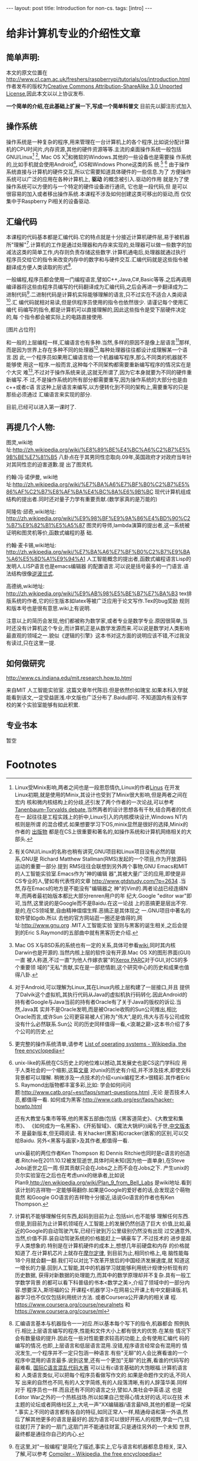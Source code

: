 #+BEGIN_HTML
---
layout: post
title: Introduction for non-cs.
tags: [intro]
---
#+END_HTML

* 给非计算机专业的介绍性文章

** 简单声明:
本文的原文位置在
http://www.cl.cam.ac.uk/freshers/raspberrypi/tutorials/os/introduction.html 
作者发布的版权为[[http://creativecommons.org/licenses/by-sa/3.0/deed.en_GB][Creative Commons Attribution-ShareAlike 3.0 Unported
License]],因此本文以以上协议发布.

*一个简单的介绍,在此基础上扩展一下,写成一个简单科普文*
目前先以脚注形式加入

** 操作系统
操作系统是一种复杂的程序,用来管理在一台计算机上的各个程序,比如说分配计算
机的CPU时间片,内存资源,其他的硬件资源等等.主流的桌面操作系统一般包括
GNU/Linux[fn:3] [fn:7], Mac OS X[fn:4]和微软的Windows.其他的一些设备也是需要操
作系统的,比如手机就会使用Android[fn:5], iOS和Windows Phone这类的系
统.[fn:1] [fn:6]
由于操作系统直接与计算机的硬件交互,所以它需要知道具体硬件的一些信息.为了
方便操作系统可以广泛的应用在各种计算机上, *驱动* 的概念被引入.驱动的作用
就是为了使操作系统可以方便的与一个特定的硬件设备进行通讯, 它也是一段代码,但
是可以很容易的加入或者移出操作系统.本课程不涉及如何创建这类可移出的驱动,而
仅仅集中于Raspberry Pi相关的设备驱动.

** 汇编代码
本课程的代码基本都是汇编代码.它的特点就是十分接近计算机硬件层,易于被机器
所"理解"[fn:8].计算机的工作是通过处理器和内存来实现的,处理器可以做一些数字的加
减法这类的简单工作,内存则负责存储这些数字.计算机通电后,处理器就通过执行
程序员交给它的指令来改变内存中的数字和与硬件交互.汇编代码就是这些指令被
翻译成方便人类读取的形式[fn:9].

一般编程,程序员都会使用一门编程语言,譬如C++,Java,C#,Basic等等.之后再调用
编译器将这些由程序员编写的代码翻译成为汇编代码,之后会再进一步翻译成为二
进制代码[fn:2].二进制代码是计算机实际能够理解的语言,只不过实在不适合人类阅读[fn:10].汇
编代码就相对易读,但是供程序员使用的指令也依然很少. 请谨记每个使用汇编代
码编写的指令,都是计算机可以直接理解的,因此这些指令是受下层硬件决定的,每
个指令都会被实际上的电路直接使用.

[图片占位符]

和一般的上层编程一样,汇编语言也有多种.当然,多样的原因不是像上层语言[fn:11]那样,
而是因为世界上存在多种不同的处理器[fn:12],每种处理器往往都设计成理解某一个语言.因
此,一个程序员如果用汇编语言给一个机器编写程序,那么不同类的机器就不能够使
用这一程序.一般而言,这种每个不同架构都需要重新编写程序的情况实在是个大灾
难[fn:13],不过对于操作系统来说,这就无所谓了,因为它本身就要为不同的硬件重新编写.不
过,不是操作系统的所有部分都需要重写,因为操作系统的大部分也是由c++或者c语
言这种上层语言来编写,以方便转化到不同的架构上,需要重写的只是那些必须通过
汇编语言来实现的部分.

目前,已经可以进入第一课时了.

** 再提几个人物:
图灵,wiki地
址:http://zh.wikipedia.org/wiki/%E8%89%BE%E4%BC%A6%C2%B7%E5%9B%BE%E7%81%B5 
八卦点在于其男同性恋取向.09年,英国政府才对政府当年针对其同性恋的迫害道歉.提
出了图灵机.

约翰·冯·诺伊曼, wiki地
址:http://zh.wikipedia.org/wiki/%E7%BA%A6%E7%BF%B0%C2%B7%E5%86%AF%C2%B7%E8%AF%BA%E4%BC%8A%E6%9B%BC 
现代计算机组成结构的提出者.同时还对量子力学有重要贡献.(数学家真的是万能的)

阿隆佐·邱奇,wiki地址:
http://zh.wikipedia.org/wiki/%E9%98%BF%E9%9A%86%E4%BD%90%C2%B7%E9%82%B1%E5%A5%87
图灵的导师,lambda演算的提出者,这一系统被证明和图灵机等价,函数式编程的基
础.

约翰·麦卡锡,wiki地址:
http://zh.wikipedia.org/wiki/%E7%BA%A6%E7%BF%B0%C2%B7%E9%BA%A6%E5%8D%A1%E9%94%A1
人工智能概念的提出者,函数式编程语言Lisp的发明人.LISP语言也是emacs编辑器
的配置语言.可以说是括号最多的一门语言.语法结构很像[[http://zh.wikipedia.org/wiki/%E9%80%86%E6%B3%A2%E5%85][逆波兰式]].

高德纳,wiki地址:
http://zh.wikipedia.org/wiki/%E9%AB%98%E5%BE%B7%E7%BA%B3
tex排版系统的作者,它的衍生版本如latex等被广泛应用于论文写作.Tex的bug奖励
规则和版本号也是很有意思.wiki上有说明.


注意以上的简历会发现,他们都被称为数学家,或者专业是数学专业.原因很简单,当
时还没有计算机这个专业,而计算机正是从数学发源而来.可以说是数学对人类影响
最直观的领域之一.貌似《逻辑的引擎》这本书对这方面的说明应该不错,不过我没
有读过,只在这里一提.

** 如何做研究
http://www.cs.indiana.edu/mit.research.how.to.html

来自MIT 人工智能实验室.
这篇文章年代陈旧.但是依然价如瑰宝.如果本科入学就能看到该文,一定受益匪浅.中文版也广泛分布了.Baidu即可.
不知道国内有没有学校的某个实验室能够有如此积累.

** 专业书本
   暂空
* Footnotes

[fn:1] 更完整的操作系统清单,请参考
  [[http://en.wikipedia.org/wiki/List_of_operating_systems][ List of operating systems - Wikipedia, the free encyclopedia]]

[fn:2] 在这里,对"一般编程"是简化了描述,事实上,它与语言和机器都息息相关,
深入了解,可以参考
[[http://en.wikipedia.org/wiki/Compiler][ Compiler - Wikipedia, the free encyclopedia]]

[fn:3] Linux受Minix影响,两者之间也是一段恩怨情仇,Linux的作者[[http://en.wikipedia.org/wiki/Linus_Torvalds][Linus]] 在开发
Linux初期,就是使用的Minix,其设计也受到了Minix很大影响,但是两者之间在宏内
核和微内核结构上的分歧,还引发了两个作者的一次论战,可以参考
[[http://en.wikipedia.org/wiki/Tanenbaum%E2%80%93Torvalds_debate][Tanenbaum–Torvalds debate]],当然两者的设计思想各有千秋,结合两者的优点在一
起往往是工程实践上的折中,Linux引入的内核模块设计,Windows NT内核则是所谓
的混合模式.如果想要学习下OS,minix显然是很好的选择,Minix的作者的
[[http://en.wikipedia.org/wiki/Andrew_S._Tanenbaum#Books][出版物]] 都是在CS上很重要和著名的,如操作系统和计算机网络相关的大部头.

[fn:4] Mac OS X与BSD系的系统也有一定的关系,具体可参看[[http://en.wikipedia.org/wiki/Mac_OS_X][wiki]],同时其内核
Darwin也是开源的.当然内核上层的软件没有开源.Mac OS X的图形界面(GUI)一直
被人称道,不过一直"为他人作嫁衣裳"的[[http://en.wikipedia.org/wiki/PARC_(company)][Xerox PARC]]对于GUI,对CS的多个重要领
域的"无私"贡献,实在是一部悲情剧,这个研究中心的历史和成果也值得八卦.

[fn:5] 对于Android,可以理解为Linux,其在Linux内核上层构建了一层接口,并且
提供了Dalvik这个虚拟机,其执行代码从Java的虚拟机执行码转化.因此Android的
持有者Google与Java当前的持有者Oracle有了关于Java的版权的诉讼.当然,Java其
实并不是Oracle发明,而是被Oracle收购的Sun公司推出,相比Oracle而言,或许Sun
公司更容易被人们称为"伟大",是的,伟大与否与公司成败没有什么必然联系.Sun公
司的历史同样值得一看,<浪潮之巅>这本书介绍了多个公司的历史.

[fn:6] unix-like的系统在CS历史上的地位难以撼动,其发展史也是CS这门学科应
用于人类社会的一个缩影,这篇[[http://coolshell.cn/articles/2322.html][文章]] 对unix的历史有介绍,并不涉及技术,即使文科背景都可以理解.
稍微涉及一点技术的介绍<unix编程艺术>很精彩.其作者Eric S. Raymond出版物都丰富多彩,比如:
学会如何问问题:http://www.catb.org/~esr/faqs/smart-questions.html ,无论
是否技术人员,都值得一看.
如何成为黑客:http://www.catb.org/esr/faqs/hacker-howto.html

还有大教堂与集市等等,他的黑客五部曲(包括《黑客道简史》、《大教堂和集市》、
《如何成为一名黑客》、《开拓智域》、《魔法大锅炉》)闻名于世,[[http://master-zhdoc.googlecode.com/files/ericraymondfive-0.8.0.pdf][中文版本]] 不
是最新版本,但无碍阅读. 有关hacker(黑客)和cracker(骇客)的区别,可以交给Baidu.
另外<黑客与画家>及其作者,都值得一看.

unix最初的两位作者Ken Thompson 和 Dennis Ritchie也同时是c语言的创造
者.Ritchie在2011.10.12被发现逝世,具体时间未知(因为他一直单身),在Steve
Jobs逝世之后一周.但其贡献只会在Jobs之上而不会在Jobs之下.
产生unix的贝尔实验室在之后也在考虑unix的继承者,比如说
Plan9,http://en.wikipedia.org/wiki/Plan_9_from_Bell_Labs 是wiki地址.看到
该计划的吉祥物一定能够萌翻你.如果是Google的爱好者的话,会发现这个萌物竟然
和Google GO语言的吉祥物十分接近,话说Go语言的作者也有Ken Thompson.


[fn:7] 有关GNU/Linux的名称也稍有讲究,GNU项目和Linux项目没有必然的联系,GNU是
Richard Matthew Stallman(RMS)发起的一个项目,作为开放源码运动的重要一部分.提到
RMS往往会联想到另外两个事物,GNU Emacs和MIT的人工智能实验室.Emacs作为"神的编辑
器",其被大量广泛的应用,即使是非CS专业的人,譬如有代表性的文章
http://www.gtdstudy.com/?p=2634 .当然,存在Emacs的地方是不能没有"编辑器之
神"的Vim的.两者论战已经连绵N年,而两者最初始版本都比大部分renren用户的年
纪大.Google "editor war"即可,当然,这里说的是Google而不是Baidu.在这一论战
上的恶搞更是层出不穷.是的,在CS领域里,自由精神熠熠生辉.恶搞正是其体现之
一.GNU项目中著名的软件譬如gdb\gcc对整个计算机领域的影响是难以想象的.所以
去他的官方网站逛一圈还是值得的,网址:http://www.gnu.org .MIT人工智能实验
室则与黑客的诞生相关,之后会提到的Eric S.Raymond的五部曲中就有黑客历史介绍.


[fn:8] 计算机不能够理解任何东西,起码到目前为止.包括siri,也不能够
理解任何东西.但是,到目前为止计算机领域在人工智能上的发展仍然创造了巨大
价值,比如,最近的Google的自动驾驶汽车,已经行驶到万公里级别仍然没有出现
过交通意外,当然,价值不菲.装自动驾驶系统的价格能赶上一辆豪车了.不过技术的
进步是超乎人类想象的.特别是在计算机硬件的成本上,想想几年前硬盘和内存
的价格就知道了.在计算机芯片上就存在[[http://zh.wikipedia.org/wiki/%E6%91%A9%E5%B0%94%E5%AE%9A%E5%BE%8B][摩尔定律]], 到目前为止,相同价格上,电
脑性能每18个月就会翻一翻.我们可以对比下改革开放后的中国经济发展速度,就
知道这一增长的力量.回到人工智能,其中的机器学习就能够利用统计规律分析现有的历史数据,
获得对新数据的处理能力,而其中的数学原理却并不复杂.具有一般工学数学背景
的都可以看下科普级的书本<数学之美>,介绍了领域中的一部分内容.想要深入,斯坦福的公
开课程<机器学习>在网易公开课上有中文翻译版.机器学习也不仅仅包括利用统计方法.
或者Coursera公开课内的相关课
程. https://www.coursera.org/course/neuralnets 和
https://www.coursera.org/course/ml

[fn:9] 汇编语言基本与机器指令一一对应.所以基本每个写下的指令,机器都会
照例执行.相比上层语言编写的程序,性能和文件大小上都有很大的优势.在某些
情况下会有数量级的提升.因此在一些对性能要求较高的功能上,会有使用汇编代
码的编写的情况.也即,上层语言和低层语言混用.没错,程序语言经常会有混用的
情况发生,一个程序并不一定只包涵一种语言.有些"无聊"的人会比赛看谁的一个
程序中混用的语言最多.说到这里,还有一个更加"无聊"的比赛,看谁的代码写的
最难看, [[http://zh.wikipedia.org/wiki/%E5%9B%BD%E9%99%85C%E8%AF%AD%E8%A8%80%E6%B7%B7%E4%B9%B1%E4%BB%A3%E7%A0%81%E5%A4%A7%E8%B5%9B][国际C语言混乱代码大赛]] 可以让有c语言基础的大饱眼福.计算机语言和
人类语言类似,可以把每个程序员看做写作文的.如果是命题作文的话,不同人写
出来的自然也不同,有的人文字简练,有的人段落清晰,有的人辞藻华美.同样对于
程序员也一样.而且还有不同的语言之分,譬如人类社会中英语\中文\法文等等.这
也是Editor War之外的一个热核战场.所以如果自己觉得心情太好的话,可以在技
术主题的论坛或者网络社区上,大吼一声"XX编辑器/语言最NB,其他的都是一坨屎
".事实上不同的语言都有各自的特征,如同正常人一样,精通母语和第一外语,然
后了解其他更多的语言是最好的.因为语言可以很好开拓人的视野,学会一门,往
往就打开了新的一扇门,这扇门并不能通往财富\名誉,只是通往另外的一个未知
世界,最终都是通往你自己的内心.

[fn:10] 二进制代码真的是这样的"0101010110100010111101011101",当然别指望
直接用记事本打开会是这样.因为这里你看到的一个0/1其实代表的是8个机器码的
01.即使是最基本的文本文件都是被编码解码后展现给人类的.最简单的文本编码是
ASCII编码,历史可以参见http://en.wikipedia.org/wiki/ASCII ,不能支持中文,
中文的编码有很多比如GBK/GB2312/UTF等等,两岸三地的编码加起来能让人眼花缭
乱,utf-8因为通用且可以描述所有的语言字符,包括中文,正在被越来越广泛的应用.说到utf-8,
其作者之一就是unix的作者之一Ken Thompson.编解码在通讯专业一定会接触很多,
在计算机中很多也涉及编解码问题,"语音识别","自然语言处理","头像识别"都可
以认为是一种编解码.当然,密码破解也是如此.学习<信息论>这门课应该可以对编
码相关有一些了解.

[fn:11] 也有叫做高级语言和低级语言的.不过考虑到"高级"可能会给人们带来
错觉:"高级"语言一定比"低级"语言好,事实情况是,在不同的应用背景下,上层语言
和底层语言会有不同的优势和劣势,纯粹单一的看待一门语言比另外一门好/优秀,
是没有意义的.即使在某些已经死亡的语言上,也会有值得借鉴的地方.这其实在现
实中是经常出现的,对于某项事物,我们不能简单的以一个指标直接评价,如何结合
应用场景扬长避短往往是一门艺术.

[fn:12] 最广为人知的就是intel的产品,然后就是AMD的处理器.而在这之外还有很
多应用广泛但是人们并没有意识到其存在.比如ARM架构的处理器,目前几乎所有的
智能手机使用的都是ARM架构的处理器.其实intel和AMD的处理器产品属于同一架构,x86或
者是x86-64位,也因此,运行在这两者产品上的软件是互相兼容的,从来不会有谁会
碰到"xx软件for intel cpu","xx软件 for amd cpu",相同cpu架构上的程序都是可
以互相兼容的.而ARM架构的设计公司不同于intel/amd的是它只是负责设计cpu架构而不
自己生产,生产商有兴趣的,可以购买架构的授权,
[[http://zh.wikipedia.org/wiki/ARM%E6%9E%B6%E6%A7%8B#ARM_.E5.85.A7.E6.A0.B8.E7.9A.84.E6.8E.88.E6.AC.8A.E8.88.87.E6.87.89.E7.94.A8][wiki]] 有介绍.MIPS架构也不能忘记提下,因为中国的"龙芯"使用的就是MIPS的架构.

[fn:13]这里就体现了上层语言的优势.由于上层语言更加集中于程序设计的逻辑,
而不是具体的硬件等等,编写程序的人可以更好的设计程序结构,减少不必要的时间
耗费,提高编写程序的速度.一些接近下层的编译型的上层语言(比较拗口,因为上层语言也有更上层的和相对下层的)在编写完成后,会通过编译器汇编器
的一系列工作将程序的源代码翻译成为机器代码,而汇编语言其实是机器二进制码
的助记符形式.整个过程可以理解为 上层语言代码 -> 汇编语言代码 -> 二进制代
码.我们称呼其为上层语言,就因为这如同一层层的夹心饼干.居于上层的自然叫做
上层.在计算机里,分层的思想被广泛应用,在硬件上缓冲区的分层,在软件上TCP/IP
协议的分层.以及更广泛发生的上层语言的分层,语言可能不是简单像三层语言那样,可能
更多层次,特别是有些解释性语言,并不是直接翻译成为二进制码,而是由解释器将
其翻译成为某一种中间层的语言,这些语言再进一步执行,而执行可能是发生在某一个高
于机器二进制码层上.而这一层可能和机器二进制码又有多层的隔离.当然,最终的
执行都必须在二进制码层上,因为目前的计算机不懂任何其他的层. 分层基本是计
算机的万金油解法,被广泛应用,有人说过大意如此"如果有个问题没法解决,就加个
抽象层吧".但是分层也有缺点,最明显的就是速度会变慢,<盗梦空间>是个很不错的
体现.在硬件的分层上,有一直最直观的图片,就是<深入理解计算机系统>封面上的
那幅图就是计算机的存储系统的分层的明显展示. 
